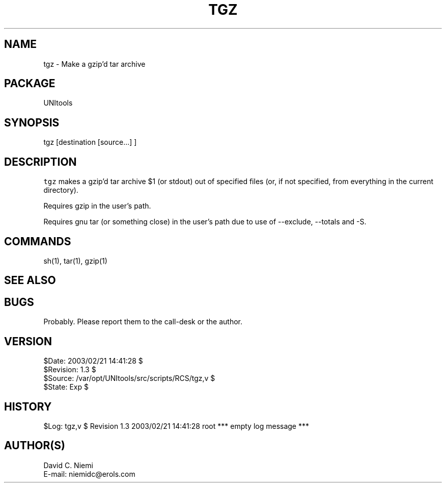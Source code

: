 .TH TGZ 1 
.ad
.fi
.SH NAME
tgz
\-
Make a gzip'd tar archive
.SH PACKAGE
.ad
.fi
UNItools
.SH SYNOPSIS
.ad
.fi
tgz [destination [source...] ]
.SH DESCRIPTION
.ad
.fi
\fCtgz\fR makes a gzip'd tar archive $1 (or stdout) out of specified files
(or, if not specified, from everything in the current directory).

Requires gzip in the user's path.

Requires gnu tar (or something close) in the user's path
due to use of --exclude, --totals and -S.
.SH COMMANDS
.ad
.fi
sh(1), tar(1), gzip(1)
.SH SEE ALSO
.ad
.fi

.SH BUGS
.ad
.fi
Probably. Please report them to the call-desk or the author.
.SH VERSION
.na
.nf
$Date: 2003/02/21 14:41:28 $
.br
$Revision: 1.3 $
.br
$Source: /var/opt/UNItools/src/scripts/RCS/tgz,v $
.br
$State: Exp $
.SH HISTORY
.ad
.fi
$Log: tgz,v $
Revision 1.3  2003/02/21 14:41:28  root
*** empty log message ***

.SH AUTHOR(S)
.ad
.fi
David C. Niemi
.br
E-mail: niemidc@erols.com
